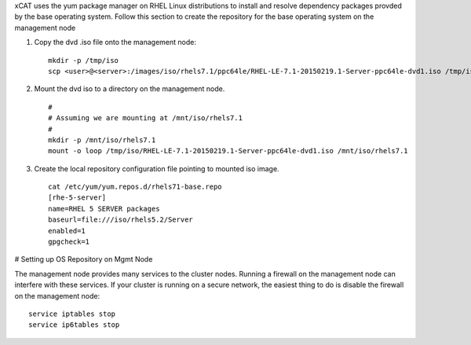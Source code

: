 .. BEGIN_configure_base_os_repository

xCAT uses the yum package manager on RHEL Linux distributions to install and resolve dependency packages provded by the base operating system.  Follow this section to create the repository for the base operating system on the management node

#. Copy the dvd .iso file onto the management node: ::

     mkdir -p /tmp/iso
     scp <user>@<server>:/images/iso/rhels7.1/ppc64le/RHEL-LE-7.1-20150219.1-Server-ppc64le-dvd1.iso /tmp/iso
   
#. Mount the dvd iso to a directory on the management node.  ::

     #
     # Assuming we are mounting at /mnt/iso/rhels7.1
     #
     mkdir -p /mnt/iso/rhels7.1
     mount -o loop /tmp/iso/RHEL-LE-7.1-20150219.1-Server-ppc64le-dvd1.iso /mnt/iso/rhels7.1

#. Create the local repository configuration file pointing to mounted iso image. ::

     cat /etc/yum/yum.repos.d/rhels71-base.repo
     [rhe-5-server]
     name=RHEL 5 SERVER packages
     baseurl=file:///iso/rhels5.2/Server
     enabled=1
     gpgcheck=1



# Setting up OS Repository on Mgmt Node 

.. END_configure_base_os_repository




.. BEGIN_disable_firewall
.. DEPRECATED: Firewall instructions is not applicable after xCAT 2.8

The management node provides many services to the cluster nodes.  Running a firewall on the management node can interfere with these services.  
If your cluster is running on a secure network, the easiest thing to do is disable the firewall on the management node:: 

   service iptables stop
   service ip6tables stop

.. END_disable_firewall
